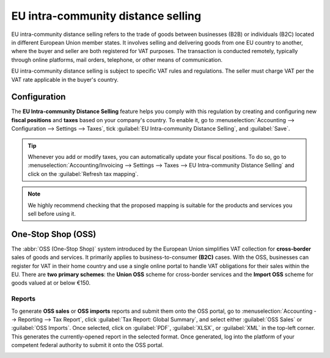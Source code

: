===================================
EU intra-community distance selling
===================================

EU intra-community distance selling refers to the trade of goods between businesses (B2B) or
individuals (B2C) located in different European Union member states. It involves selling and
delivering goods from one EU country to another, where the buyer and seller are both registered for
VAT purposes. The transaction is conducted remotely, typically through online platforms, mail
orders, telephone, or other means of communication.

EU intra-community distance selling is subject to specific VAT rules and regulations. The seller
must charge VAT per the VAT rate applicable in the buyer's country.

Configuration
=============

The **EU Intra-community Distance Selling** feature helps you comply with this regulation by
creating and configuring new **fiscal positions** and **taxes** based on your company's country. To
enable it, go to :menuselection:`Accounting --> Configuration --> Settings --> Taxes`, tick
:guilabel:`EU Intra-community Distance Selling`, and :guilabel:`Save`.

.. image:: eu_distance_selling/enable-feature.png
   :align: center
   :alt: EU intra-community Distance Selling feature in Odoo Accounting settings

.. tip::
   Whenever you add or modify taxes, you can automatically update your fiscal positions. To do so,
   go to :menuselection:`Accounting/Invoicing --> Settings --> Taxes --> EU Intra-community Distance
   Selling` and click on the :guilabel:`Refresh tax mapping`.
.. note::
   We highly recommend checking that the proposed mapping is suitable for the products and services
   you sell before using it.

.. seealso::
   - :doc:`../taxes`
   - :doc:`../../fiscal_localizations`
   - :doc:`fiscal_positions`

One-Stop Shop (OSS)
===================

The :abbr:`OSS (One-Stop Shop)` system introduced by the European Union simplifies VAT collection
for **cross-border** sales of goods and services. It primarily applies to business-to-consumer
**(B2C)** cases. With the OSS, businesses can register for VAT in their home country and use a
single online portal to handle VAT obligations for their sales within the EU. There are **two
primary schemes**: the **Union OSS** scheme for cross-border services and the **Import OSS** scheme
for goods valued at or below €150.

Reports
-------

To generate **OSS sales** or **OSS imports** reports and submit them onto the OSS portal, go to
:menuselection:`Accounting --> Reporting --> Tax Report`, click :guilabel:`Tax Report: Global
Summary`, and select either :guilabel:`OSS Sales` or :guilabel:`OSS Imports`. Once selected, click
on :guilabel:`PDF`, :guilabel:`XLSX`, or :guilabel:`XML` in the top-left corner. This generates the
currently-opened report in the selected format. Once generated, log into the platform of your
competent federal authority to submit it onto the OSS portal.

.. image:: eu_distance_selling/oss-report.png
   :align: center
   :alt: OSS reports view

.. seealso::
   - `European Commission: OSS | Taxation and Customs Union <https://ec.europa.eu/taxation_customs/business/vat/oss_en>`_
